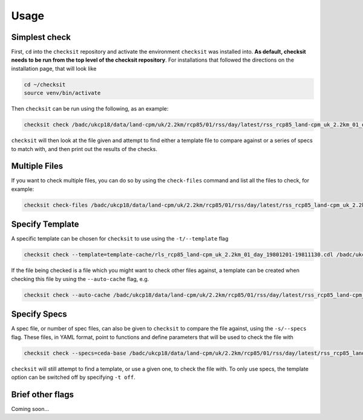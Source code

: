 Usage
=====

Simplest check
--------------

First, ``cd`` into the ``checksit`` repository and activate the environment ``checksit`` was
installed into. **As default, checksit needs to be run from the top level of the checksit
repository**. For installations that followed the directions on the installation page, that
will look like

.. code-block::

   cd ~/checksit
   source venv/bin/activate

Then ``checksit`` can be run using the following, as an example:

.. code-block::

   checksit check /badc/ukcp18/data/land-cpm/uk/2.2km/rcp85/01/rss/day/latest/rss_rcp85_land-cpm_uk_2.2km_01_day_20671201-20681130.nc

``checksit`` will then look at the file given and attempt to find either a template file to
compare against or a series of specs to match with, and then print out the results of the checks.

Multiple Files
--------------
If you want to check multiple files, you can do so by using the ``check-files`` command and list
all the files to check, for example:

.. code-block::

   checksit check-files /badc/ukcp18/data/land-cpm/uk/2.2km/rcp85/01/rss/day/latest/rss_rcp85_land-cpm_uk_2.2km_01_day_20671201-20681130.nc /badc/ukcp18/data/land-cpm/uk/2.2km/rcp85/01/rss/day/latest/rss_rcp85_land-cpm_uk_2.2km_01_day_20681201-20691130.nc


Specify Template
----------------

A specific template can be chosen for ``checksit`` to use using the ``-t/--template`` flag

.. code-block::

   checksit check --template=template-cache/rls_rcp85_land-cpm_uk_2.2km_01_day_19801201-19811130.cdl /badc/ukcp18/data/land-cpm/uk/2.2km/rcp85/01/rss/day/latest/rss_rcp85_land-cpm_uk_2.2km_01_day_20671201-20681130.nc

If the file being checked is a file which you might want to check other files against, a template
can be created when checking this file by using the ``--auto-cache`` flag, e.g.

.. code-block::

   checksit check --auto-cache /badc/ukcp18/data/land-cpm/uk/2.2km/rcp85/01/rss/day/latest/rss_rcp85_land-cpm_uk_2.2km_01_day_20671201-20681130.nc

Specify Specs
-------------

A spec file, or number of spec files, can also be given to ``checksit`` to compare the file against,
using the ``-s/--specs`` flag. These files, in YAML format, point to functions and define parameters
that will be used to check the file with

.. code-block::

   checksit check --specs=ceda-base /badc/ukcp18/data/land-cpm/uk/2.2km/rcp85/01/rss/day/latest/rss_rcp85_land-cpm_uk_2.2km_01_day_20671201-20681130.nc

``checksit`` will still attempt to find a template, or use a given one, to check the file with. To
only use specs, the template option can be switched off by specifying ``-t off``.

Brief other flags
-----------------

Coming soon...

